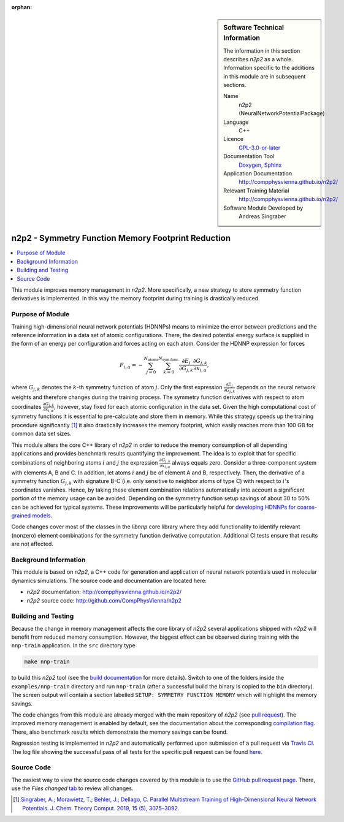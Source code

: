 ..  In ReStructured Text (ReST) indentation and spacing are very important (it is how ReST knows what to do with your
    document). For ReST to understand what you intend and to render it correctly please to keep the structure of this
    template. Make sure that any time you use ReST syntax (such as for ".. sidebar::" below), it needs to be preceded
    and followed by white space (if you see warnings when this file is built they this is a common origin for problems).

..  We allow the template to be standalone, so that the library maintainers add it in the right place

:orphan:

..  Firstly, let's add technical info as a sidebar and allow text below to wrap around it. This list is a work in
    progress, please help us improve it. We use *definition lists* of ReST_ to make this readable.

.. sidebar:: Software Technical Information

  The information in this section describes *n2p2* as a whole.
  Information specific to the additions in this module are in subsequent
  sections.

  Name
    n2p2 (NeuralNetworkPotentialPackage)

  Language
    C++

  Licence
    `GPL-3.0-or-later <https://www.gnu.org/licenses/gpl.txt>`__

  Documentation Tool
    `Doxygen <http://www.doxygen.nl/>`__, `Sphinx <http://www.sphinx-doc.org>`__

  Application Documentation
    http://compphysvienna.github.io/n2p2/

  Relevant Training Material
    http://compphysvienna.github.io/n2p2/

  Software Module Developed by
    Andreas Singraber


..  In the next line you have the name of how this module will be referenced in the main documentation (which you  can
    reference, in this case, as ":ref:`example`"). You *MUST* change the reference below from "example" to something
    unique otherwise you will cause cross-referencing errors. The reference must come right before the heading for the
    reference to work (so don't insert a comment between).

.. _n2p2_reduce_symfunc_memory:

###################################################
n2p2 - Symmetry Function Memory Footprint Reduction
###################################################

..  Let's add a local table of contents to help people navigate the page

.. contents:: :local:

..  Add an abstract for a *general* audience here. Write a few lines that explains the "helicopter view" of why you are
    creating this module. For example, you might say that "This module is a stepping stone to incorporating XXXX effects
    into YYYY process, which in turn should allow ZZZZ to be simulated. If successful, this could make it possible to
    produce compound AAAA while avoiding expensive process BBBB and CCCC."

This module improves memory management in *n2p2*. More specifically, a new
strategy to store symmetry function derivatives is implemented. In this way the
memory footprint during training is drastically reduced.

.. The E-CAM library is purely a set of documentation that describes software development efforts related to the
   project. A *module* for E-CAM is the documentation of the single development of effort associated to the project.In
   that sense, a module does not directly contain source code but instead contains links to source code, typically
   stored elsewhere. Each module references the source code changes to which it directly applies (usually via a URL),
   and provides detailed information on the relevant *application* for the changes as well as how to build and test the
   associated software.

.. The original source of this page (:download:`readme.rst`) contains lots of additional comments to help you create
   your documentation *module* so please use this as a starting point. We use Sphinx_ (which in turn uses ReST_) to
   create this documentation. You are free to add any level of complexity you wish (within the bounds of what Sphinx_
   and ReST_ can do). More general instructions for making your contribution can be found in ":ref:`contributing`".

.. Remember that for a module to be accepted into the E-CAM repository, your source code changes in the target
   application must pass a number of acceptance criteria: * Style *(use meaningful variable names, no global
   variables,...)*
   
   * Source code documentation *(each function should be documented with each argument explained)*
   
   * Tests *(everything you add should have either unit or regression tests)*
   
   * Performance *(If what you introduce has a significant computational load you should make some performance
     optimisation effort using an appropriate tool. You should be able to verify that your changes have not
     introduced unexpected performance penalties, are threadsafe if needed,...)*

Purpose of Module
_________________

Training high-dimensional neural network potentials (HDNNPs) means to minimize
the error between predictions and the reference information in a data set of
atomic configurations. There, the desired potential energy surface is supplied
in the form of an energy per configuration and forces acting on each atom.
Consider the HDNNP expression for forces

.. math::

   F_{i,\alpha} = - \sum_{j=0}^{N_\text{atoms}}
   \sum_{k=0}^{N_\text{sym.func.}} \frac{\partial E_j}{\partial G_{j,k}}
   \frac{\partial G_{j,k}}{\partial x_{i, \alpha}},

where :math:`G_{j,k}` denotes the :math:`k`-th symmetry function of atom
:math:`j`. Only the first expression :math:`\frac{\partial E_j}{\partial
G_{j,k}}` depends on the neural network weights and therefore changes during the
training process. The symmetry function derivatives with respect to atom
coordinates :math:`\frac{\partial G_{j,k}}{\partial x_{i, \alpha}}`, however,
stay fixed for each atomic configuration in the data set. Given the high
computational cost of symmetry functions it is essential to pre-calculate and
store them in memory. While this strategy speeds up the training procedure
significantly [1]_ it also drastically increases the memory footprint, which
easily reaches more than 100 GB for common data set sizes.

This module alters the core C++ library of *n2p2* in order to reduce the memory
consumption of all depending applications and provides benchmark results
quantifying the improvement. The idea is to exploit that for specific
combinations of neighboring atoms :math:`i` and :math:`j` the expression
:math:`\frac{\partial G_{j,k}}{\partial x_{i, \alpha}}` always equals zero.
Consider a three-component system with elements A, B and C. In addition, let
atoms :math:`i` and :math:`j` be of element A and B, respectively.  Then, the
derivative of a symmetry function :math:`G_{j,k}` with signature B-C (i.e. only
sensitive to neighbor atoms of type C) with respect to :math:`i`'s coordinates
vanishes. Hence, by taking these element combination relations automatically into
account a significant portion of the memory usage can be avoided. Depending on
the symmetry function setup savings of about 30 to 50% can be achieved for
typical systems. These improvements will be particularly helpful for `developing
HDNNPs for coarse-grained models
<https://www.e-cam2020.eu/neural-network-potentials-for-cg-models/>`__.

Code changes cover most of the classes in the `libnnp` core library where they
add functionality to identify relevant (nonzero) element combinations for the
symmetry function derivative computation. Additional CI tests ensure that
results are not affected.

.. Keep the helper text below around in your module by just adding "..  " in
   front of it, which turns it into a comment

.. Give a brief overview of why the module is/was being created, explaining a little of the scientific background and
   how it fits into the larger picture of what you want to achieve. The overview should be comprehensible to a scientist
   non-expert in the domain area of the software module.
   
   This section should also include the following (where appropriate):
   
   * Who will use the module? in what area(s) and in what context?
   
   * What kind of problems can be solved by the code?
   
   * Are there any real-world applications for it?
   
   * Has the module been interfaced with other packages?
   
   * Was it used in a thesis, a scientific collaboration, or was it cited in a publication?
   
   * If there are published results obtained using this code, describe them briefly in terms readable for non-expert
     users. If you have few pictures/graphs illustrating the power or utility of the module, please include them
     with corresponding explanatory captions.

.. .. note::
   
     If the module is an ingredient for a more general workflow (e.g. the module was the necessary foundation for later
     code; the module is part of a group of modules that will be used to calculate certain property or have certain
     application, etc.) mention this, and point to the place where you specify the applications of the more general
     workflow (that could be in another module, in another section of this repository, an application’s website, etc.).

.. .. note::
   
     If you are a post-doc who works in E-CAM, an obvious application for the module (or for the group of modules that
     this one is part of) is your pilot project. In this case, you could point to the pilot project page on the main
     website (and you must ensure that this module is linked there).

.. If needed you can include latex mathematics like
  :math:`\frac{ \sum_{t=0}^{N}f(t,k) }{N}`
  which won't show up on GitLab/GitHub but will in final online documentation.

.. If you want to add a citation, such as [CIT2009]_, please check the source code to see how this is done. Note that
   citations may get rearranged, e.g., to the bottom of the "page".

.. .. [CIT2009] This is a citation (as often used in journals).

Background Information
______________________

.. Keep the helper text below around in your module by just adding "..  " in front of it, which turns it into a comment

.. If the modifications are to an existing code base (which is typical) then this would be the place to name that
   application. List any relevant urls and explain how to get access to that code. There needs to be enough information
   here so that the person reading knows where to get the source code for the application, what version this information
   is relevant for, whether this requires any additional patches/plugins, etc.

.. Overall, this module is supposed to be self-contained, but linking to specific URLs with more detailed information
   is encouraged. In other words, the reader should not need to do a websearch to understand the context of this module,
   all the links they need should be already in this module.

This module is based on *n2p2*, a C++ code for generation and application of
neural network potentials used in molecular dynamics simulations. The source
code and documentation are located here:

* *n2p2* documentation: http://compphysvienna.github.io/n2p2/
* *n2p2* source code: http://github.com/CompPhysVienna/n2p2


Building and Testing
____________________

.. Keep the helper text below around in your module by just adding "..  " in front of it, which turns it into a comment

.. Provide the build information for the module here and explain how tests are run. This needs to be adequately
   detailed, explaining if necessary any deviations from the normal build procedure of the application (and links to
   information about the normal build process needs to be provided).

Because the change in memory management affects the core library of *n2p2*
several applications shipped with *n2p2* will benefit from reduced memory
consumption. However, the biggest effect can be observed during training with
the ``nnp-train`` application. In the ``src`` directory type

.. code-block:: shell

   make nnp-train

to build this *n2p2* tool (see the `build documentation
<https://compphysvienna.github.io/n2p2/Topics/build.html>`__ for more details).
Switch to one of the folders inside the ``examples/nnp-train`` directory and run
``nnp-train`` (after a successful build the binary is copied to the ``bin``
directory). The screen output will contain a section labelled ``SETUP: SYMMETRY
FUNCTION MEMORY`` which will highlight the memory savings.

The code changes from this module are already merged with the main repository of
*n2p2* (see `pull request <https://github.com/CompPhysVienna/n2p2/pull/28>`__).
The improved memory management is enabled by default, see the documentation
about the corresponding `compilation flag
<https://compphysvienna.github.io/n2p2/Topics/build.html#improved-symmetry-function-derivative-memory>`__.
There, also benchmark results which demonstrate the memory savings can be found.

Regression testing is implemented in *n2p2* and automatically performed upon
submission of a pull request via `Travis CI <https://travis-ci.org>`__. The log
file showing the successful pass of all tests for the specific pull request can
be found `here
<https://travis-ci.org/github/CompPhysVienna/n2p2/builds/640902050>`__.


Source Code
___________

.. Notice the syntax of a URL reference below `Text <URL>`_ the backticks matter!

.. Here link the source code *that was created for the module*. If you are using Github or GitLab and the `Gitflow
   Workflow <https://www.atlassian.com/git/tutorials/comparing-workflows#gitflow-workflow>`_ you can point to your
   feature branch.  Linking to your pull/merge requests is even better. Otherwise you can link to the explicit commits.
   
   * `Link to a merge request containing my source code changes
     <https://github.com/easybuilders/easybuild-easyblocks/pull/1106>`_
   
   There may be a situation where you cannot do such linking. In this case, I'll go through an example that uses a patch
   file to highlight my source code changes, for that reason I would need to explain what code (including exact version
   information), the source code is for.
   
   You can create a similar patch file by (for example if you are using git for your version control) making your
   changes for the module in a feature branch and then doing something like the following:

.. Don't forget the white space around the "literal block" (a literal block keeps all spacing and is a good way to
   include terminal output, file contents, etc.)

.. ::

..   [adam@mbp2600 example (master)]$ git checkout -b tmpsquash
     Switched to a new branch "tmpsquash"

..   [adam@mbp2600 example (tmpsquash)]$ git merge --squash newlines
     Updating 4d2de39..b6768b2
     Fast forward
     Squash commit -- not updating HEAD
      test.txt |    2 ++
      1 files changed, 2 insertions(+), 0 deletions(-)

..   [adam@mbp2600 example (tmpsquash)]$ git commit -a -m "My squashed commits"
     [tmpsquash]: created 75b0a89: "My squashed commits"
      1 files changed, 2 insertions(+), 0 deletions(-)

..   [adam@mbp2600 example (tmpsquash)]$ git format-patch master
     0001-My-squashed-commits.patch


.. To include a patch file do something like the following (take a look at the source code of this document to see the
   syntax required to get this):

..  Below I am telling Sphinx that the included file is C code, if possible it will then do syntax highlighting. I can
    even emphasise partiuclar lines (here 2 and 9-11)

.. .. literalinclude:: ./simple.patch
      :language: c
      :emphasize-lines: 2,9-11
      :linenos:


..  I can't highlight the language syntax of a patch though so I have to exclude
    :language: c

.. .. literalinclude:: ./simple.patch
      :emphasize-lines: 2,9-11
      :linenos:

.. If the patch is very long you will probably want to add it as a subpage which can be done as follows

.. .. toctree::
      :glob:
      :maxdepth: 1
   
      patch

..  Remember to change the reference "patch" for something unique in your patch file subpage or you will have
    cross-referencing problems

.. you can reference it with :ref:`patch`

The easiest way to view the source code changes covered by this module is to use
the `GitHub pull request page
<https://github.com/CompPhysVienna/n2p2/pull/28>`__. There, use the *Files
changed* `tab <https://github.com/CompPhysVienna/n2p2/pull/28/files>`__ to
review all changes.

.. Here are the URL references used (which is alternative method to the one described above)

.. .. _ReST: http://www.sphinx-doc.org/en/stable/rest.html
.. .. _Sphinx: http://www.sphinx-doc.org/en/stable/markup/index.html

.. [1] `Singraber, A.; Morawietz, T.; Behler, J.; Dellago, C. Parallel
   Multistream Training of High-Dimensional Neural Network Potentials. J. Chem.
   Theory Comput. 2019, 15 (5), 3075–3092. <https://doi.org/10.1021/acs.jctc.8b01092>`__
